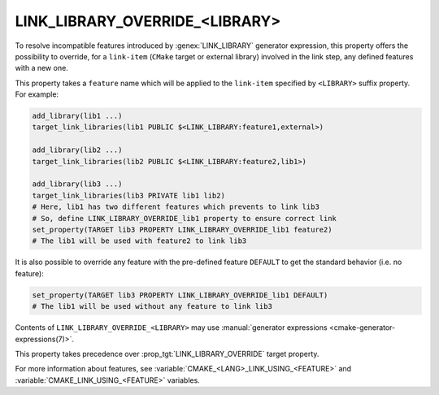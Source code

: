 LINK_LIBRARY_OVERRIDE_<LIBRARY>
-------------------------------

.. versionadded:: 3.24

To resolve incompatible features introduced by :genex:`LINK_LIBRARY` generator
expression, this property offers the possibility to override, for a
``link-item`` (``CMake`` target or external library) involved in the link step,
any defined features with a new one.

This property takes a ``feature`` name which will be applied to the
``link-item`` specified by ``<LIBRARY>`` suffix property. For example:

.. code-block:: cmake

  add_library(lib1 ...)
  target_link_libraries(lib1 PUBLIC $<LINK_LIBRARY:feature1,external>)

  add_library(lib2 ...)
  target_link_libraries(lib2 PUBLIC $<LINK_LIBRARY:feature2,lib1>)

  add_library(lib3 ...)
  target_link_libraries(lib3 PRIVATE lib1 lib2)
  # Here, lib1 has two different features which prevents to link lib3
  # So, define LINK_LIBRARY_OVERRIDE_lib1 property to ensure correct link
  set_property(TARGET lib3 PROPERTY LINK_LIBRARY_OVERRIDE_lib1 feature2)
  # The lib1 will be used with feature2 to link lib3

It is also possible to override any feature with the pre-defined feature
``DEFAULT`` to get the standard behavior (i.e. no feature):

.. code-block:: cmake

  set_property(TARGET lib3 PROPERTY LINK_LIBRARY_OVERRIDE_lib1 DEFAULT)
  # The lib1 will be used without any feature to link lib3

Contents of ``LINK_LIBRARY_OVERRIDE_<LIBRARY>`` may use
:manual:`generator expressions <cmake-generator-expressions(7)>`.

This property takes precedence over :prop_tgt:`LINK_LIBRARY_OVERRIDE`
target property.

For more information about features, see
:variable:`CMAKE_<LANG>_LINK_USING_<FEATURE>`
and :variable:`CMAKE_LINK_USING_<FEATURE>` variables.

